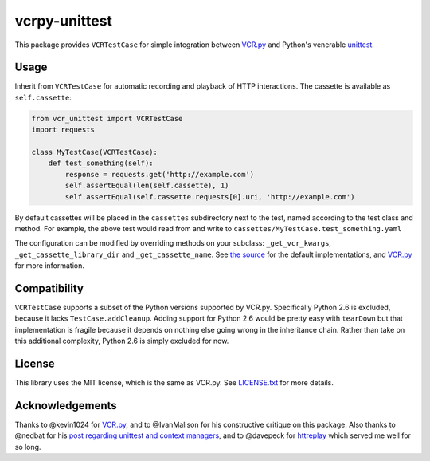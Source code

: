 vcrpy-unittest
==============

|Build Status|

This package provides ``VCRTestCase`` for simple integration between
`VCR.py`_ and Python's venerable unittest_.

Usage
-----

Inherit from ``VCRTestCase`` for automatic recording and playback of HTTP
interactions. The cassette is available as ``self.cassette``:

.. code:: python

   from vcr_unittest import VCRTestCase
   import requests

   class MyTestCase(VCRTestCase):
       def test_something(self):
           response = requests.get('http://example.com')
           self.assertEqual(len(self.cassette), 1)
           self.assertEqual(self.cassette.requests[0].uri, 'http://example.com')

By default cassettes will be placed in the ``cassettes`` subdirectory next to the
test, named according to the test class and method. For example, the above test
would read from and write to ``cassettes/MyTestCase.test_something.yaml``

The configuration can be modified by overriding methods on your subclass:
``_get_vcr_kwargs``, ``_get_cassette_library_dir`` and ``_get_cassette_name``. See
`the source <vcr_unittest/testcase.py>`__ for the default implementations, and
`VCR.py`_ for more information.

Compatibility
-------------

``VCRTestCase`` supports a subset of the Python versions supported by VCR.py.
Specifically Python 2.6 is excluded, because it lacks ``TestCase.addCleanup``.
Adding support for Python 2.6 would be pretty easy with ``tearDown`` but that
implementation is fragile because it depends on nothing else going wrong in the
inheritance chain. Rather than take on this additional complexity, Python 2.6 is
simply excluded for now.

License
-------

This library uses the MIT license, which is the same as VCR.py. See `LICENSE.txt
<LICENSE.txt>`__ for more details.

Acknowledgements
----------------

Thanks to @kevin1024 for `VCR.py`_, and to @IvanMalison for his constructive
critique on this package. Also thanks to @nedbat for his `post regarding
unittest and context managers
<http://nedbatchelder.com/blog/201508/using_context_managers_in_test_setup.html>`__,
and to @davepeck for `httreplay <https://github.com/davepeck/httreplay>`__ which
served me well for so long.

.. _VCR.py: https://github.com/kevin1024/vcrpy
.. _unittest: https://docs.python.org/2/library/unittest.html
.. |Build Status| image:: https://travis-ci.org/agriffis/vcrpy-unittest.svg?branch=master
   :target: https://travis-ci.org/agriffis/vcrpy-unittest
